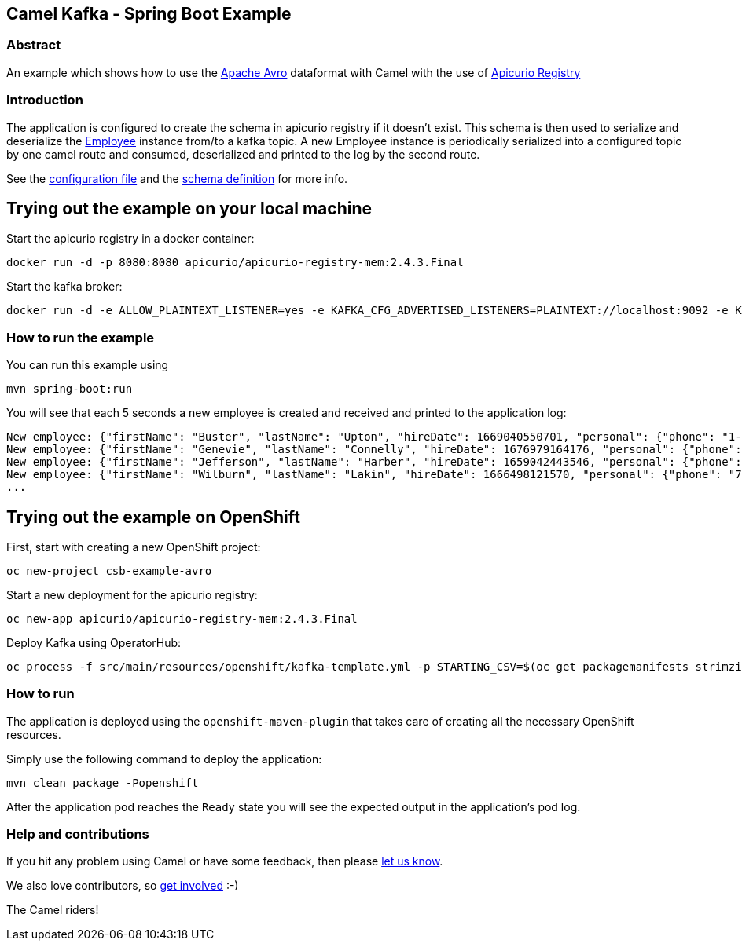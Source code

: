 == Camel Kafka - Spring Boot Example

=== Abstract

An example which shows how to use the link:https://avro.apache.org/docs/[Apache Avro] dataformat with Camel with the use of link:https://www.apicur.io/registry/[Apicurio Registry]

=== Introduction

The application is configured to create the schema in apicurio registry if it doesn't exist. This schema is then used to serialize and deserialize the link:src/main/java/org/apache/camel/springboot/example/avro/Employee.java[Employee] instance from/to a kafka topic. A new Employee instance is periodically serialized into a configured topic by one camel route and consumed, deserialized and printed to the log by the second route.

See the link:src/main/resources/application.properties[configuration file] and the link:src/main/resources/avro/employee.avsc[schema definition] for more info.

== Trying out the example on your local machine

Start the apicurio registry in a docker container:

----
docker run -d -p 8080:8080 apicurio/apicurio-registry-mem:2.4.3.Final
----

Start the kafka broker:

----
docker run -d -e ALLOW_PLAINTEXT_LISTENER=yes -e KAFKA_CFG_ADVERTISED_LISTENERS=PLAINTEXT://localhost:9092 -e KAFKA_CFG_AUTO_CREATE_TOPICS_ENABLE=true -p 9092:9092 bitnami/kafka:latest
----

=== How to run the example

You can run this example using

    mvn spring-boot:run

You will see that each 5 seconds a new employee is created and received and printed to the application log:

----
New employee: {"firstName": "Buster", "lastName": "Upton", "hireDate": 1669040550701, "personal": {"phone": "1-628-816-1593", "address": "642 Crist Knolls"}}
New employee: {"firstName": "Genevie", "lastName": "Connelly", "hireDate": 1676979164176, "personal": {"phone": "111-242-0401", "address": "0423 Jared Junctions"}}
New employee: {"firstName": "Jefferson", "lastName": "Harber", "hireDate": 1659042443546, "personal": {"phone": "121.056.5072", "address": "8466 Tamisha Meadows"}}
New employee: {"firstName": "Wilburn", "lastName": "Lakin", "hireDate": 1666498121570, "personal": {"phone": "762.365.2778", "address": "9207 Schumm Point"}}
...
----

== Trying out the example on OpenShift

First, start with creating a new OpenShift project:

----
oc new-project csb-example-avro
----

Start a new deployment for the apicurio registry:

----
oc new-app apicurio/apicurio-registry-mem:2.4.3.Final
----

Deploy Kafka using OperatorHub:

----
oc process -f src/main/resources/openshift/kafka-template.yml -p STARTING_CSV=$(oc get packagemanifests strimzi-kafka-operator -o jsonpath='{.status.channels[?(@.name=="stable")].currentCSV}') | oc create -f -
----

=== How to run

The application is deployed using the `openshift-maven-plugin` that takes care of creating all the necessary OpenShift resources.

Simply use the following command to deploy the application:

----
mvn clean package -Popenshift
----

After the application pod reaches the `Ready` state you will see the expected output in the application's pod log.

=== Help and contributions

If you hit any problem using Camel or have some feedback, 
then please https://camel.apache.org/support.html[let us know].

We also love contributors, 
so https://camel.apache.org/contributing.html[get involved] :-)

The Camel riders!

